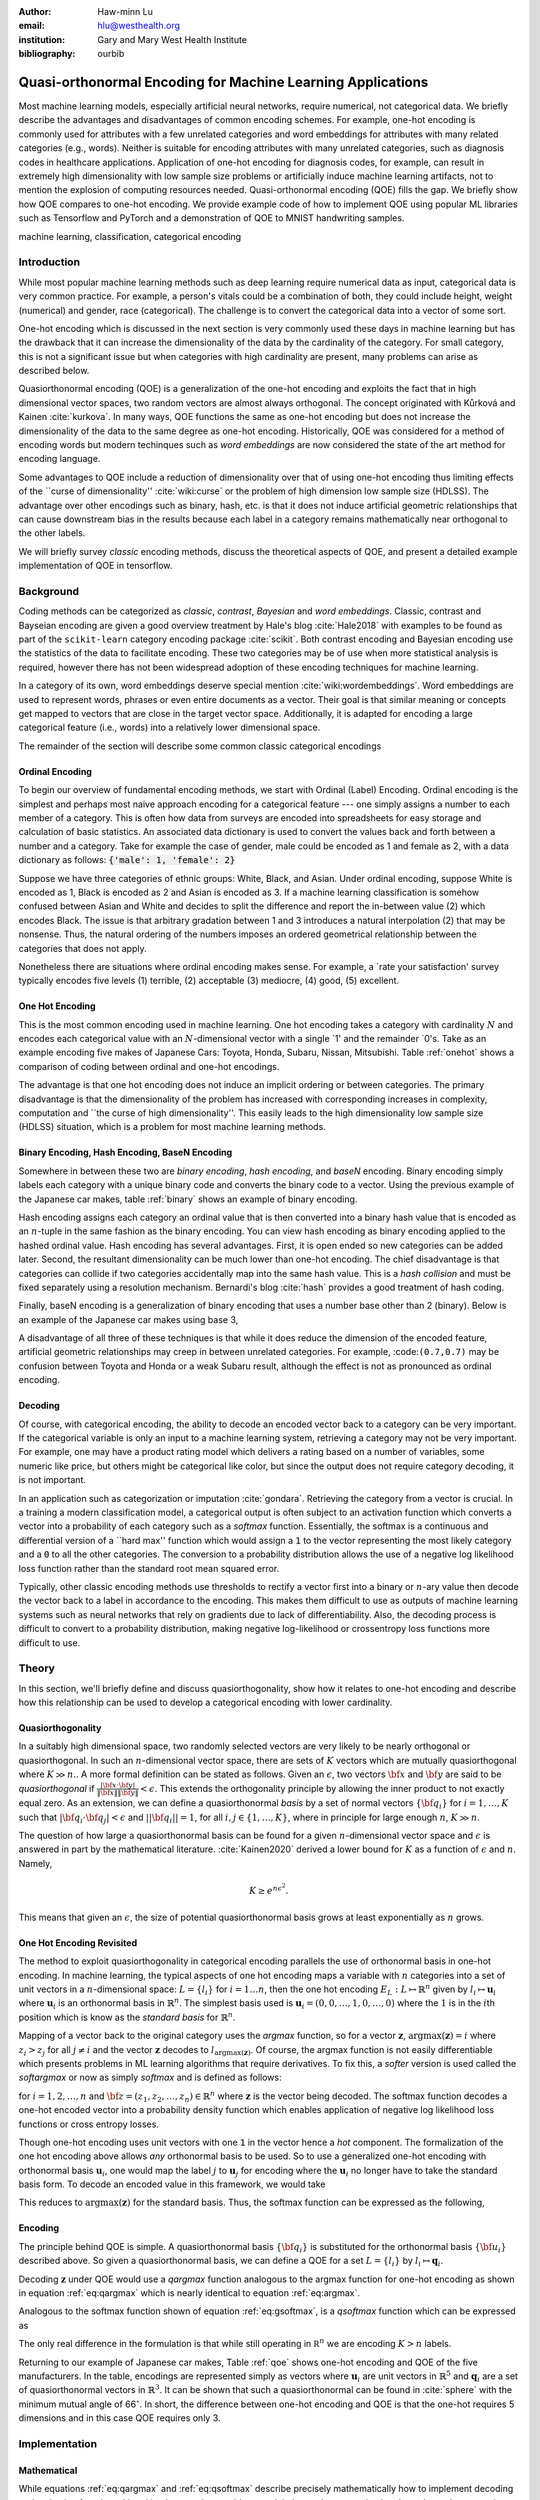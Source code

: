 :author: Haw-minn Lu
:email: hlu@westhealth.org
:institution: Gary and Mary West Health Institute
:bibliography: ourbib

============================================================
Quasi-orthonormal Encoding for Machine Learning Applications
============================================================

.. class:: abstract

Most machine learning models, especially artificial neural networks, require numerical, not categorical data. We briefly describe the advantages and disadvantages of common encoding schemes. For example, one-hot encoding is commonly used for attributes with a few unrelated categories and word embeddings for attributes with many related categories (e.g., words). Neither is suitable for encoding attributes with many unrelated categories, such as diagnosis codes in healthcare applications. Application of one-hot encoding for diagnosis codes, for example, can result in extremely high dimensionality with low sample size problems or artificially induce machine learning artifacts, not to mention the explosion of computing resources needed. Quasi-orthonormal encoding (QOE) fills the gap. We briefly show how QOE compares to one-hot encoding. We provide example code of how to implement QOE using popular ML libraries such as Tensorflow and PyTorch and a demonstration of QOE to MNIST handwriting samples.

.. class:: keywords

   machine learning, classification, categorical encoding

Introduction
------------

While most popular machine learning methods such as deep learning
require numerical data as input, categorical data is very common
practice. For example, a person's vitals could be a combination of both,
they could include height, weight (numerical) and gender, race
(categorical). The challenge is to convert the categorical data into a
vector of some sort. 

One-hot encoding which is discussed in the next section is very
commonly used these days in machine learning but has the drawback
that it can increase the dimensionality of the data by the cardinality
of the category. For small category, this is not a significant issue
but when categories with high cardinality are present, many problems
can arise as described below.

Quasiorthonormal encoding (QOE) is a generalization of the one-hot
encoding and exploits the fact that in high dimensional vector spaces,
two random vectors are almost always orthogonal. The concept originated
with Kůrková and Kainen :cite:`kurkova`. In many ways, QOE functions
the same as one-hot encoding but does not increase the dimensionality
of the data to the same degree as one-hot encoding. Historically, QOE
was considered for a method of encoding words but modern techinques
such as *word embeddings* are now considered the state of the art
method for encoding language.

Some advantages to QOE include a reduction of dimensionality over that
of using one-hot encoding thus limiting effects of the \`\`curse of
dimensionality'' :cite:`wiki:curse` or the problem of high dimension low sample size
(HDLSS). The advantage over other encodings such as binary, hash, etc.
is that it does not induce artificial geometric relationships that can
cause downstream bias in the results because each label in a category
remains mathematically near orthogonal to the other labels.

We will briefly survey *classic* encoding methods, discuss the
theoretical aspects of QOE, and present a detailed example implementation
of QOE in tensorflow.

Background
----------

Coding methods can be categorized as *classic*, *contrast*,
*Bayesian* and *word embeddings*. Classic, contrast and Bayseian
encoding are given a good overview treatment by Hale's blog
:cite:`Hale2018` with examples to be found as part of the ``scikit-learn`` category
encoding package :cite:`scikit`. Both
contrast encoding and Bayesian encoding use the statistics of the data
to facilitate encoding. These two categories may be of use when more
statistical analysis is required, however there has not been widespread
adoption of these encoding techniques for machine learning.

In a category of its own, word embeddings deserve special mention
:cite:`wiki:wordembeddings`. Word embeddings 
are used to represent words, phrases or even entire documents as a
vector. Their goal is that similar meaning or concepts get mapped to
vectors that are close in the target vector space. Additionally, it is
adapted for encoding a large categorical feature (i.e., words) into a
relatively lower dimensional space.

The remainder of the section will describe some common classic
categorical encodings

Ordinal Encoding
~~~~~~~~~~~~~~~~

To begin our overview of fundamental encoding methods, we start with
Ordinal (Label) Encoding. Ordinal encoding is the simplest and perhaps
most naive approach encoding for a categorical feature --- one simply
assigns a number to each member of a category. This is often how data
from surveys are encoded into spreadsheets for easy storage and
calculation of basic statistics. An associated data dictionary is used
to convert the values back and forth between a number and a category.
Take for example the case of gender, male could be encoded as 1 and
female as 2, with a data dictionary as follows:
:code:`{'male': 1, 'female': 2}`

Suppose we have three categories of ethnic groups: White, Black, and
Asian. Under ordinal encoding, suppose White is encoded as 1, Black is
encoded as 2 and Asian is encoded as 3. If a machine learning
classification is somehow confused between Asian and White and decides
to split the difference and report the in-between value (2) which
encodes Black. The issue is that arbitrary gradation between 1 and 3
introduces a natural interpolation (2) that may be nonsense. Thus, the
natural ordering of the numbers imposes an ordered geometrical
relationship between the categories that does not apply.

Nonetheless there are situations where ordinal encoding makes sense. For
example, a \`rate your satisfaction' survey typically encodes five levels
(1) terrible, (2) acceptable (3) mediocre, (4) good, (5) excellent.

One Hot Encoding
~~~~~~~~~~~~~~~~

This is the most common encoding used in machine learning. One hot
encoding takes a category with cardinality :math:`N` and encodes each
categorical value with an :math:`N`-dimensional vector with a single \`1'
and the remainder \`0's. Take as an example encoding five makes of Japanese
Cars: Toyota, Honda, Subaru, Nissan, Mitsubishi. Table :ref:`onehot`
shows a comparison of coding between ordinal and one-hot encodings.

.. raw:: latex

   \begin{table}
     \begin{longtable*}{lcc}
     \toprule
     \textbf{Make} & \textbf{Ordinal} & \textbf{One-Hot} \\
     \midrule
     Toyota &  1 &  (1,0,0,0,0) \\
     Honda &  2 &  (0,1,0,0,0) \\
     Subaru &  3 &  (0,0,1,0,0) \\
     Nissan &  4 &  (0,0,0,1,0) \\
     Mitsubishi &  5 &  (0,0,0,0,1) \\
     \bottomrule
     \end{longtable*}

     \caption{Examples of Ordinal and One-Hot Encodings \DUrole{label}{onehot}}
   \end{table}

The advantage is that one hot encoding does not induce an implicit
ordering or between categories. The primary disadvantage is that the
dimensionality of the problem has increased with corresponding increases
in complexity, computation and \`\`the curse of high dimensionality''.
This easily leads to the high dimensionality low sample size (HDLSS)
situation, which is a problem for most machine learning methods.

Binary Encoding, Hash Encoding, BaseN Encoding
~~~~~~~~~~~~~~~~~~~~~~~~~~~~~~~~~~~~~~~~~~~~~~

Somewhere in between these two are *binary encoding*, *hash encoding*,
and *baseN* encoding. Binary encoding simply labels each category with a
unique binary code and converts the binary code to a vector. Using the
previous example of the Japanese car makes, table :ref:`binary` shows
an example of binary encoding.

.. raw:: latex

   \begin{table}
     \begin{longtable*}{lccc}
     \toprule
     \textbf{Make} & \textbf{Ordinal} & \textbf{as Binary} & \textbf{Binary Code} \\
     \midrule
     \endfirsthead
     Toyota &  1 &  001 &  (0,0,1) \\
     Honda &  2 &  010 &  (0,1,0) \\
     Subaru &  3 &  011 &  (0,1,1) \\
     Nissan &  4 &  100 &  (1,0,0) \\
     Mitsubishi &  5 &  101 &  (1,0,1) \\
     \bottomrule
     \end{longtable*}
     \caption{Example of Binary Codes \DUrole{label}{binary}}

   \end{table}

Hash encoding assigns each category an ordinal value that is then
converted into a binary hash value that is encoded as an :math:`n`-tuple
in the same fashion as the binary encoding. You can view hash encoding
as binary encoding applied to the hashed ordinal value. Hash encoding
has several advantages. First, it is open ended so new categories can be
added later. Second, the resultant dimensionality can be much lower than
one-hot encoding. The chief disadvantage is that categories can collide
if two categories accidentally map into the same hash value. This is a
*hash collision* and must be fixed separately using a resolution
mechanism. Bernardi's blog :cite:`hash` provides a good treatment of hash coding.

Finally, baseN encoding is a generalization of binary encoding that uses
a number base other than 2 (binary). Below is an example of the Japanese
car makes using base 3,

.. raw:: latex

   \begin{table}
     \begin{longtable*}{lcccc}
     \toprule
     & \textbf{as} & \textbf{Ternary} & \textbf{Balanced} \\
     \textbf{Make} & \textbf{Ordinal} & \textbf{Ternary} & \textbf{Code} & \textbf{Ternary Code} \\
     \midrule
     \endfirsthead
     Toyota & 1 & 01 & (0,1) & (0,1) \\
     Honda & 2 & 02 & (0,2) & (0,-1) \\
     Subaru & 3 & 10 & (1,0) & (1,0) \\
     Nissan & 4 & 11 & (1,1) & (1,1) \\
     Mitsubishi & 5 & 12 & (1,2) & (1,-1) \\
     \bottomrule
     \end{longtable*}
     \caption{Example of Ternary Codes}
   \end{table}

A disadvantage of all three of these techniques is that while it does
reduce the dimension of the encoded feature, artificial geometric
relationships may creep in between unrelated categories. For example,
:code:``(0.7,0.7)`` may be confusion between Toyota and Honda or a weak Subaru
result, although the effect is not as pronounced as ordinal encoding.

Decoding
~~~~~~~~

Of course, with categorical encoding, the ability to decode an encoded vector back to a category can be very important. If the categorical variable is only an input to a machine learning system, retrieving a category may not be very important. For example, one may have a product rating model which delivers a rating based on a number of variables, some numeric like price, but others might be categorical like color, but since the output does not require category decoding, it is not important.

In an application such as categorization or imputation :cite:`gondara`. Retrieving the category from a vector is crucial. In a training a modern classification model, a categorical output is often subject to an activation function which converts a vector into a probability of each category such as a *softmax* function. Essentially, the softmax is a continuous and differential version of a \`\`hard max'' function which would assign a :code:`1` to the vector representing the most likely category and a :code:`0` to all the other categories. The conversion to a probability distribution allows the use of a negative log likelihood loss function rather than the standard root mean squared error.


Typically, other classic encoding methods use thresholds to rectify a vector first into a binary or :math:`n`-ary value then decode the vector back to a label in accordance to the encoding. This makes them difficult to use as outputs of machine learning systems such as neural networks that rely on gradients due to lack of differentiability. Also, the decoding process is difficult to convert to a probability distribution, making negative log-likelihood or crossentropy loss functions more difficult to use.


Theory
------

In this section, we'll briefly define and discuss quasiorthogonality, show how it relates to one-hot encoding and describe how this relationship can be used to develop a categorical encoding with lower cardinality.

Quasiorthogonality
~~~~~~~~~~~~~~~~~~

In a suitably high dimensional space, two randomly selected vectors are very likely to be nearly orthogonal or quasiorthogonal. In such an :math:`n`-dimensional vector space, there are sets of :math:`K` vectors which are mutually quasiorthogonal where :math:`K\gg n.`. A more formal definition can be stated as follows.
Given an :math:`\epsilon`, two vectors :math:`{\bf x}` and
:math:`{\bf y}` are said to be *quasiorthogonal* if
:math:`\frac{|{\bf x}\cdot {\bf y}|}{\|{\bf x}\| \|{\bf y}\|}<\epsilon`.
This extends the orthogonality principle by allowing the inner product
to not exactly equal zero. As an extension, we can define a
quasiorthonormal *basis* by a set of normal vectors
:math:`\{{\bf q}_i\}` for :math:`i=1,\ldots,K` such that
:math:`|{\bf q}_i\cdot {\bf q}_j| < \epsilon` and
:math:`||{\bf q}_i||=1`, for all :math:`i,j\in\{1,\ldots,K\}`, where in
principle for large enough :math:`n`, :math:`K\gg n`.

The question of how large a quasiorthonormal basis can be found for a given :math:`n`-dimensional vector space and :math:`\epsilon` is answered in part by the mathematical literature. :cite:`Kainen2020` derived a lower bound for :math:`K` as a function of :math:`\epsilon`
and :math:`n`. Namely,

.. math:: K \ge e^{n\epsilon^2}.

This means that given an :math:`\epsilon`, the size of potential quasiorthonormal basis grows at least exponentially as :math:`n` grows.

One Hot Encoding Revisited
~~~~~~~~~~~~~~~~~~~~~~~~~~

The method to exploit quasiorthogonality in categorical encoding
parallels the use of orthonormal basis in one-hot encoding. In machine
learning, the typical aspects of one hot encoding maps a 
variable with :math:`n` categories into a set of unit vectors in a 
:math:`n`-dimensional space: :math:`L=\{l_i\}` for :math:`i=1\ldots n`,
then the one hot encoding :math:`E_L:L \mapsto \mathbb{R}^n`
given by :math:`l_i \mapsto \mathbf{u}_i` where :math:`\mathbf{u}_i` is
an orthonormal basis in :math:`\mathbb{R}^n`. The simplest basis used is
:math:`\mathbf{u}_i = (0,0,\ldots, 1, 0,\ldots, 0)` where the :math:`1`
is in the :math:`i`\ th position which is know as the *standard basis*
for :math:`\mathbb{R}^n`.

Mapping of a vector back to the original category uses the *argmax*
function, so for a vector :math:`\mathbf{z}`,
:math:`\mathrm{argmax}(\mathbf{z}) = i` where :math:`z_i>z_j` for all
:math:`j\ne i` and the vector :math:`\mathbf{z}` decodes to
:math:`l_{\mathrm{argmax}(\mathbf{z})}`. Of course, the argmax function
is not easily differentiable which presents problems in ML learning algorithms
that require derivatives. To fix this, a *softer* version is used called
the *softargmax* or now as simply *softmax* and is defined as follows:

.. math::
   :label: eq:csoftmax

   \mathrm{softmax}(\mathbf{z})_i=\frac{e^{z_i}}{\sum_{j=1}^n e^{z_j}}

for :math:`i=1,2,\ldots,n` and
:math:`{\bf z}=(z_1, z_2,\ldots, z_n) \in \mathbb{R}^n` where
:math:`\mathbf{z}` is the vector being decoded. The softmax function
decodes a one-hot encoded vector into a probability density function
which enables application of negative log likelihood loss functions or
cross entropy losses.

Though one-hot encoding uses unit vectors
with one :code:`1` in the vector hence a *hot* component. The
formalization of the one hot encoding above allows *any* orthonormal
basis to be used. So to use a generalized one-hot encoding with
orthonormal basis :math:`{\mathbf{u}_i}`, one would map the label
:math:`j` to :math:`{\mathbf{u}_j}` for encoding where the
:math:`{\mathbf{u}_i}` no longer have to take the standard basis form.
To decode an encoded value in this framework, we would take

.. math::
   :label: eq:argmax

   i = \mathrm{argmax}(\mathbf{z}\cdot\mathbf{u}_1,\mathbf{z}\cdot\mathbf{u}_2,\ldots,\mathbf{z}\cdot\mathbf{u}_n).

This reduces to :math:`\mathrm{argmax}(\mathbf{z})` for the standard
basis. Thus, the softmax function can be expressed as the following,

.. math::
   :label: eq:gsoftmax

   \mathrm{softmax}({\bf z})_i={e^{{\bf z}\cdot {\bf u}_i}\over \sum_{j=1}^n e^{{\bf z}\cdot {\bf u}_j}}.

Encoding
~~~~~~~~

The principle behind QOE is simple. A quasiorthonormal basis :math:`\{{\bf q}_i\}` is
substituted for the orthonormal basis :math:`\{{\bf u}_i\}` described above. So given a
quasiorthonormal basis, we can define a QOE for a set :math:`L=\{l_i\}`
by :math:`l_i \mapsto \mathbf{q}_i`.

Decoding :math:`\mathbf{z}` under QOE would use a *qargmax* function analogous to the argmax function for one-hot encoding as shown in equation :ref:`eq:qargmax` which is nearly identical to equation :ref:`eq:argmax`.

.. math::
   :label: eq:qargmax

   i = \mathrm{argmax}(\mathbf{z}\cdot\mathbf{q}_1,\mathbf{z}\cdot\mathbf{q}_2,\ldots,\mathbf{z}\cdot\mathbf{q}_n)

Analogous to the softmax function shown of equation :ref:`eq:gsoftmax`, is a *qsoftmax* function which can be expressed as 

.. math::
   :label: eq:qsoftmax

   \mathrm{qsoftmax}({\bf z})_i={e^{{\bf z}\cdot {\bf q}_i}\over \sum_{j=1}^K
   e^{{\bf z}\cdot {\bf q}_j}}

The only real difference in the formulation is that while still
operating in :math:`{\mathbb R}^n` we are encoding :math:`K>n` labels.

Returning to our example of Japanese car makes, Table :ref:`qoe` shows one-hot encoding and QOE of the five manufacturers. In the table, encodings are represented simply as vectors where :math:`\mathbf{u}_i` are unit vectors in :math:`\mathbb{R}^5` and
:math:`{\mathbf{q}_i}` are a set of quasiorthonormal vectors in :math:`\mathbb{R}^3`. It can be shown that such a quasiorthonormal can be found in :cite:`sphere` with the minimum mutual angle of 66\ :math:`^\circ`. In short, the difference between one-hot encoding and QOE is that the one-hot requires 5 dimensions and in this case QOE requires only 3.

.. raw:: latex

   \begin{table}
     \begin{longtable*}{lccc}
     \toprule
     \textbf{make} & \textbf{Ordinal} & \textbf{One-Hot} & \textbf{QOE} \\
     \midrule
     \endfirsthead
     Toyota & 1 & $\mathbf{u}_1$ & $\mathbf{q}_1$ \\
     Honda & 2 & $\mathbf{u}_2$ & $\mathbf{q}_2$ \\
     Subaru & 3 & $\mathbf{u}_3$ & $\mathbf{q}_3$ \\
     Nissan & 4 & $\mathbf{u}_4$ & $\mathbf{q}_4$ \\
     Mitsubishi & 5 & $\mathbf{u}_5$ & $\mathbf{q}_5$ \\
     \bottomrule
     \end{longtable*}
     \caption{Example of Quasiorthonormal Encoding \DUrole{label}{qoe}}

   \end{table}

Implementation
--------------

Mathematical
~~~~~~~~~~~~

While equations :ref:`eq:qargmax` and :ref:`eq:qsoftmax` describe precisely mathematically how to implement decoding and activation functions. Literal implementation would not exploit the modern vectorized and accelerated computation available in such packages as ``numpy``, ``tensorflow`` and ``pytorch``.

To better exploit built-in functions of these packages, we define the following :math:`n\times K` *change of coordinates* matrix

.. math::

   \mathbf{Q}=  \left[\begin{matrix} 
   \bigg| & \bigg| & &\bigg | \\ 
   \mathbf{q}_1 & \mathbf{q}_2 & \cdots & \mathbf{q}_K \\
   \bigg| & \bigg| & &\bigg | \end{matrix}\right].

that transforms between the QOE space and the one hot encoding space. So
given a argmax or softmax function, we can express the quasiorthonormal
variant as follows

.. math:: \mathrm{qargmax}(\mathbf{z}) = \mathrm{argmax}(\mathbf{Qz})

and

.. math::
   :label: eq:convert

   \mathrm{qsoftmax}(\mathbf{z}) = \mathrm{softmax}(\mathbf{Qz}).

This facilitates the use of optimized functions such as ``softmax`` in libraries
like ``tensorflow`` and using the above matrix enables quick
implementation of QOE into these packages. Not only will using native functions accelerated performance it can exploit features such as auto differentiation built into the native functions. A useful property if one wishes to use the qsoftmax function as an activation function.

Since the matrix manipulation operations and input/output shape definitions differ from package to package, we provide a qsoftmax implementation in several popular packages. In order to facilitate the most general format possible, in our examples, we will express the quasiorthogonal basis as an list of list, but the input and the output is expressed in the appropriate native class (e.g. :code:`numpy.ndarray` in ``numpy``).

Numpy
~~~~~

For Numpy, the implementation is straight-forward and follows equation :ref:`eq:convert` almost literally and is given below.

.. code:: python

    def qsoftmax(x, basis):
        qx = np.matmul(np.asarray(basis),x)
        return softmax(qx)

This can be wrapped in a function factory or metafunction in applications where an unparameterized activation function is required. This metafunction returns a function ``qsoftmax`` function for a given basis.
        
.. code:: python

    def qsoftmax(basis):
        def func(x):
            qx = np.matmul(np.asarray(basis),x)
            return softmax(qx)
        return func

The ``softmax`` can be found in ``scipy.special.softmax`` or can easily be written as

.. code:: python

   def softmax(x):
        ex=np.exp(x)
        return ex/np.sum(ex)

Tensorflow
~~~~~~~~~~

The following segment of code is an implementation of the ``qsoftmax`` using ``tensorflow`` functions. By using native ``tensorflow`` functions, the resultant ``qsoftmax`` function will be automatically differentiated in a backwards neural network pass.

.. code:: python

    def qsoftmax(x, basis):
        qx = tf.matmul(tf.constant(basis), x,
                       transpose_b=True)        
        return tf.nn.softmax(tf.transpose(qx))

The wrapped metafunction version of ``qsoftmax`` is also presented as this will be used below in our example of MNIST handwriting classification employing QOE.

.. code:: python

    def qsoftmax(basis):
        def func(x):
            qx = tf.matmul(tf.constant(basis), x,
                           transpose_b=True)        
            return tf.nn.softmax(tf.transpose(qx))
        return func


Pytorch
~~~~~~~

Presented below is a version of the ``qsoftmax`` function implemented using ``pytorch`` primitives. The use of the ``squeeze`` and ``unsqueeze`` operations convert between a 1-dimensional vector and a 2-dimension matrix having one column. This function is only designed to accept vector inputs. In some models, especially image related models, outputs of some layers maybe multidimensional arrays. If your use case requires a multidimensional imput to the ``qsoftmax`` function the code may need alteration.

.. code:: python

    def qsoftmax(x, basis):
       qx = torch.mm(torch.tensor(basis), 
                     x.unsqueeze(0).t()).t().squeeze()
       return torch.nn.functional.softmax(qx,dim=0)

Construction of an Quasiorthonormal set
---------------------------------------

It is difficult find explicit constructions of quasiorthonormal sets in
the literature. Several methods are mentioned by Kainen :cite:`kainan`, but
these constructions are theoretical and hard
to follow. There are a number of combinatorial problems related such as
spherical codes :cite:`wiki:spheres` and Steiner Triple Systems :cite:`wiki:steiner`, which strive to find optimal solutions. These are extremely complicated mathematical constructions and not every optimal solution has been found.

As a practical matter, optimal solutions are not necessary as long as the desired characteristics of the quasiorthonormal basis are obtained. As an example, while an optimal solution finds 28 quasiorthonormal vectors with dot products of 0.5 or under are possible in seven dimensions, you may only need 10 vectors. In other words, a suboptimal solution may yield fewer vectors than are possible for a given dimension, or a larger dimension may be required to obtain the desired number of vectors than is theoretically needed. 

One practical way to construct a quasiorthonormal basis is to use spherical codes which has been studied in greater detail. Spherical codes try to find a set of points on the :math:`n`-dimensional hypersphere
such that the minimum distance between two points is maximized. In most
constructions of spherical codes, a given point's antipodal point is
also in that code set. So in order to get a quasiorthogonal set, for
each pair of antipodal points, only one element of the pair is selected. Perhaps to better understand the relationship, between quasiorthonormal basis and spherical codes is that a set of spherical codes can be constructed by taking every vector in a quasiorthonormal basis and add its antipodal point. 

The area of algorithmically finding a quasiorthonormal basis is scant as is in the related area of finding suboptimal spherical codes. However, one such method was investigated by Gautam and Vaintrob :cite:`Gautam2013ANA`. Perhaps the easiest way to obtain a quasiorthonormal basis is to use spherical codes as described above but obtain the spherical code from the vast compliation of sphere codes by Sloane :cite:`sphere`. 

Simple Example and Comparison
-----------------------------

To demonstrate how QOE can be used in machine learning, we provide a simple experiment/demonstration.
This demonstration in addition to showing how to construct a classification system using QOE gives an sense of the effect of QOE on accuracy. As an initial experiment, we applied QOE to classification of the Modified National Institute of Standards and Technology (MNIST) handwriting dataset :cite:`mnist`, using the 60000 training examples with 10000 test
examples. As there are 10 categories, we needed sets of quasiorthonormal
bases with 10 elements. We took the spherical code for 24 points in
4-dimensions, giving us 12 quasi-orthogonal vectors. The maximum
pairwise dot product was 0.5 leading to an angle of 60\ :math:`^\circ`.
We also took the spherical code for 56 points in 7-dimensions, giving 28
quasi-orthogonal vectors. The maximum pairwise dot product was .33
leading to an angle of a little over 70\ :math:`^\circ`

We used a hidden layer with 64 units with a ReLU activation function.
Next there is a 20% dropout layer to mitigate overtraining, then an
output layer whose width depends on the encoding used. We elected for this demonstration to use one of the simplest models hence there are no convolutional or pooling layers used as often seen in other sample MNIST handwriting classifers. The following example is implemented using ``tensorflow`` and ``keras``.

Validating the QSoftmax Function
~~~~~~~~~~~~~~~~~~~~~~~~~~~~~~~~

We begin by validating the ``qsoftmax`` function as provided above. This is done by first constructing a reference model built on ``tensorflow`` and ``keras`` in the standard way. In fact this example is nearly identical to the presented in the *Quickstart for Beginners* guide :cite:`tensorflow` for ``tensorflow`` with the exception that we employ a separate ``Activation`` for clarity.

.. code:: python

    normal_model = tf.keras.models.Sequential([
      tf.keras.layers.Flatten(input_shape=(28, 28)),
      tf.keras.layers.Dense(64, activation=tf.nn.relu),
      tf.keras.layers.Dropout(0.2),
      tf.keras.layers.Dense(10)
      tf.keras.layers.Activation(tf.nn.softmax)
    ])

To validate that the ``qsoftmax`` function and the use of a ``Lambda`` layer is propery used, the ``qsoftmax`` metafunction is used with the identity matrix to represent the basis. Mathematically, the resultant ``qsoftmax`` function in the ``Lambda`` layer is exactly the ``softmax`` function.  The code is shown below:

.. code:: python

    sanity_model = tf.keras.models.Sequential([
      tf.keras.layers.Flatten(input_shape=(28, 28)),
      tf.keras.layers.Dense(64, activation=tf.nn.relu),
      tf.keras.layers.Dropout(0.2),
      tf.keras.layers.Dense(10)
      tf.keras.layers.Lambda(qsoftmax(numpy.identity(10,
                                 dtype=numpy.float32)))
    ])

This should function identically as the reference model because it tests
that the qsoftmax function operates as expected (which it does in this case).
This is useful for troubleshooting if you have difficulty.

Examples on Quasiorthogonal Basis
~~~~~~~~~~~~~~~~~~~~~~~~~~~~~~~~~

To recap, for the two QOE experiments we take a set of 10 mutually quasiorthonormal vectors from a four dimensional space and from a seven dimensional space all derived from spherical codes from tables mentioned above and only took 10 vectors. For the code, the basis for each experiment are labeled  ``basis4`` and ``basis7``, respectively. This leads to the following models, ``basis4_model`` and ``basis7_model``.

.. code:: python

    basis4_model = tf.keras.models.Sequential([
      tf.keras.layers.Flatten(input_shape=(28, 28)),
      tf.keras.layers.Dense(64, activation=tf.nn.relu),
      tf.keras.layers.Dropout(0.2),
      tf.keras.layers.Dense(4),
      tf.keras.layers.Lambda(qsoftmax(basis4))
    ])
    basis7_model = tf.keras.models.Sequential([
      tf.keras.layers.Flatten(input_shape=(28, 28)),
      tf.keras.layers.Dense(64, activation=tf.nn.relu),
      tf.keras.layers.Dropout(0.2),
      tf.keras.layers.Dense(7),
      tf.keras.layers.Lambda(qsoftmax(basis7))
    ])


Table :ref:`tab:qoe` shows the mean of the accuracy over three training runs
of the validation data with training data in parentheses.

.. raw:: latex

   \begin{table}
     \begin{longtable*}{lcccc}
     \toprule
     \textbf{Number of} & \textbf{One Hot} & \textbf{7-Dimensional} & \textbf{4-Dimensional} \\
     \textbf{Epochs} & \textbf{Encoding} & \textbf{QOE} & \textbf{QOE} \\
     \midrule
     \endfirsthead
     10 & 97.53\% (97.30\%) & 97.24\% (96.94\%) & 95.65\% (95.15\%) \\
     20 & 97.68\% (98.02\%) & 97.49\% (97.75\%) & 95.94\% (96.15\%) \\
     \bottomrule
     \end{longtable*}
     \caption{Results of MNIST QOE Experiment \DUrole{label}{tab:qoe}}
   \end{table}

From these results, it is clear that there is some degradation in performance as the number of dimensions is reduced, but clearly QOE can be used leading to a tradeoff between accuracy and resource reduction from the reduction of dimensionality.

Extending to Spherical Encodings
--------------------------------

A Deeper Look at Softmax
~~~~~~~~~~~~~~~~~~~~~~~~
In principle, according to equation :ref:`eq:argmax`, the dot product against a basis be it orthonormal or quasiorthonormal recovers the category from a potentially noisy encoded value. If one takes a deeper dive into equations :ref:`eq:gsoftmax` and :ref:`eq:qsoftmax`, it is interesting to see what these functions are doing. Figure :ref:`fig:ortho` shows on the left, randomly selected values in a circle of radius 6. On the right shows the vectors after the softmax function is applied. Clearly with a few stragglers, most points either move very close to either of the basis vectors :math:`(0,1)` or :math:`(1,0)`. For this graphic the radius of 6 is chosen because upon examining the input to the softmax function in the example above, the average magnitude of each component is 5.5. In reality, 6 is probably a conservatively low value. Due to the exponential term in the softmax function, even large components would make the separation more pronounced.

.. figure:: 1.pdf

   Softmax on an orthonormal basis :label:`fig:ortho`

Similarly, figure :ref:`fig:qortho` shows on the the same type of distribution of randomly selected values and the right shows the effect after a quasiorthonormal softmax is applied with three basis vectors. Since the qsoftmax function would map the two dimensional input into a three dimensional space, for graphics sake, the three dimensional vectors are mapped back down to two dimensions using the quasiorthonormal basis. Again with the exception of a few stragglers, most points move very close to one of the three basis vectors.

.. figure:: 3.pdf

   Softmax on a quasiorthogonal basis :label:`fig:qortho`
   
It is clear from equation :ref:`eq:gsoftmax` that the exponential term in the numerator  dominates which is why the softmax is effective.  But consider if :math:`\mathbf{z}\cdot\mathbf{u}_i` is much less than zero such as :math:`\mathbf{z}=-5 \mathbf{u}_i`, then the exponential numerator for that term would severely attenuate the output even though the :math:`\mathbf{z}` lies along the same direction as :math:`\mathbf{u}_i`. 
Since the :math:`\mathbf{z}\cdot\mathbf{u}_j=0` for all other *j*'s, it would still decode to :math:`i`, but because the :math:*i*-th term is so small, any noise could lead to decoding to a different value.

So why bring all this up? Clearly, values encode to negative values along a basis vector would prove problematic. But it offers the prospect of further reducing dimensionality by encoding to no just the basis a vector but also its antipodal vector. To further our graphical example, in figure :ref:`fig:sphere`, we use :math:`(1,0)`, :math:`(0,1)` and their antipodal vectors :math:`(-1,0)` and :math:`(0,-1)` to encode values and apply a softmax using those vectors.

.. figure:: 4.pdf

            Softmax on encoded values using an orthonormal basis and antipodal points :label:`fig:sphere`

Once again we see the power of the exponential term and most points move very close to one of the four encoding vectors.

Of course nothing comes for free, if a prediction gets confused
between two antipodal unit vectors, the result could be that they cancel
out and allow the noise to dictate the resulting category. By contrast,
for one-hot encoding, the result would get decoded as one of the two
possible values.

With this risk in mind, we can further extend the idea to a
quasiorthogonal basis by adding the antipodal vectors for each vector in
the basis. The result not only doubles the number of vectors that can be
used for encoding, it reduces the problem of finding a basis to that of
finding spherical codes.

Spherical Codes
~~~~~~~~~~~~~~~

Spherical codes can be used in place of quasiorthonormal codes simply by allowing the :math:`\mathbf{q}_i` to be a collection of spherical codes not necessarily quasiorthonormal basis. Table :ref:`tab:spherecar` shows how the example of the five Japanese car makes could be encoded with a simple spherical code.

.. table:: Examples of Spherical Codes :label:`tab:spherecar`

     +-----------+-------------+----------------+
     |Make       | One-Hot     | Spherical Code |
     +===========+=============+================+
     |Toyota     | (1,0,0,0,0) | (1,0,0)        |
     +-----------+-------------+----------------+
     |Honda      | (0,1,0,0,0) | (-1,0,0)       |
     +-----------+-------------+----------------+
     |Subaru     | (0,0,1,0,0) | (0,1,0)        |
     +-----------+-------------+----------------+
     |Nissan     | (0,0,0,1,0) | (0,-1,0)       |
     +-----------+-------------+----------------+
     |Mitsubishi | (0,0,0,0,1) | (0,0,1)        |
     +-----------+-------------+----------------+

Since spherical codes can substitute directly into the equations for QOE, it is a simple matter to implement spherical codes :math:`\{\mathbf{s}_i\}` instead of quasiorthonormal basis, :math:`\{\mathbf{q}_i\}`. As such it is a simple matter to run the same experiment on the MNIST handwriting samples as we did for QOE. First, a set of codes are defined in an ``ndarray`` called ``code5`` and ``code3``. The variable ``code5`` consists of the standard orthonormal basis in 5 dimensions along with their antipodal unit vector to produce a set of 10 vectors in 5 dimensions. The variable ``code3`` is taken from :cite:`sphere` for the 3 dimensional spherical codes with 10 vectors. Once these codes are defined, they can be substituted for ``basis4`` and ``basis7`` in the sample code above. Table :ref:`tab:spherecode` shows the results of the experiment with training accuracy shown in parentheses.

.. raw:: latex

   \begin{table}
     \begin{longtable*}{lcccc}
     \toprule
     \textbf{Number of} & \textbf{One Hot} & \textbf{5-Dimensional} & \textbf{3-Dimensional} \\
     \textbf{Epochs} & \textbf{Encoding} & \textbf{Spherical Code} & \textbf{Spherical Code} \\
     \midrule
     \endfirsthead
     10 & 97.53\% (97.30\%) & 96.51\% (96.26\%) & 95.37\% (94.83\%) \\
     20 & 97.68\% (98.02\%) & 96.82\% (97.11\%) & 95.74\% (95.83\%) \\
     \bottomrule
     \end{longtable*}
     \caption{Results of MNIST Spherical Coding Experiment \DUrole{label}{tab:spherecode}}
   \end{table}

In this case, the 5-dimensional spherical codes performed close to the
one-hot encoding by not as closely as the 7-dimension QO codes. The
3-dimensional spherical codes performed on par with the 4-dimensional QOE
codes.

While the extreme dimensionality reduction from 10 to 4 or 10 to 3 did
not yield comparable performance to one-hot encoding. More modest
reductions such as 10 to 7 and 10 to 5 did. It is worth considering that
quasiorthogonal or spherical codes are much harder to find in low
dimensions. One should note that, though we went from 10 to 7
dimensions, we did not fully exploit the space spanned by the
quasiorthogonal vector set. Otherwise, we would likely have had the
similar results if the categorical labels had a cardinality of 28 rather
than 10.

Conclusion
----------

These reduced dimensionality codes are not expected to improve accuracy when the training data is plentiful, but to save computation and representation by reducing the dimensionality of the coded category. As an example, in application such as autoencoders and specifically the imputation architectures presented by :cite:`gondara` and :cite:`lu` where the dimensionality not only dictates the number of outputs and inputs but also the number of hidden layers, a reduction in dimensionality has a profound impact on the size of the model used. Beyond that the reduced dimensionality codes such as QOE and spherical codes can address problems such as the curse of dimensionality and HDLSS where for small sample sizes it may improve accuracy.

Though for the exercises presented here, the reduction of dimensionality is modest and may not seem worth the trouble. The real benefit of these codes is in extremely high cardinality situations on the order of hundreds, thousands and beyond, such as zip codes, area codes, or medical diagnostic codes.

Practically speaking, while algorithms to generate spherical codes and quasiorthonormal sets are few, :cite:`sphere` has a vast complication of spherical codes. At the extreme end, a spherical code with 196,560 vectors is available in 24 dimensions, enough to encode nearly 100,000 labels using QOE or 200,000 labels using spherical codes, *in just 24 dimensions!*

In sum, QOE and spherical codes are useful tools to be included in a data scientists tool box along side other established categorical coding techniques.

Experiments and code samples are made available at `https://github.com/Westhealth/scipy2020/quasiorthonormal <https://github.com/Westhealth/scipy2020/quasiorthonormal/>`_.

References
----------
